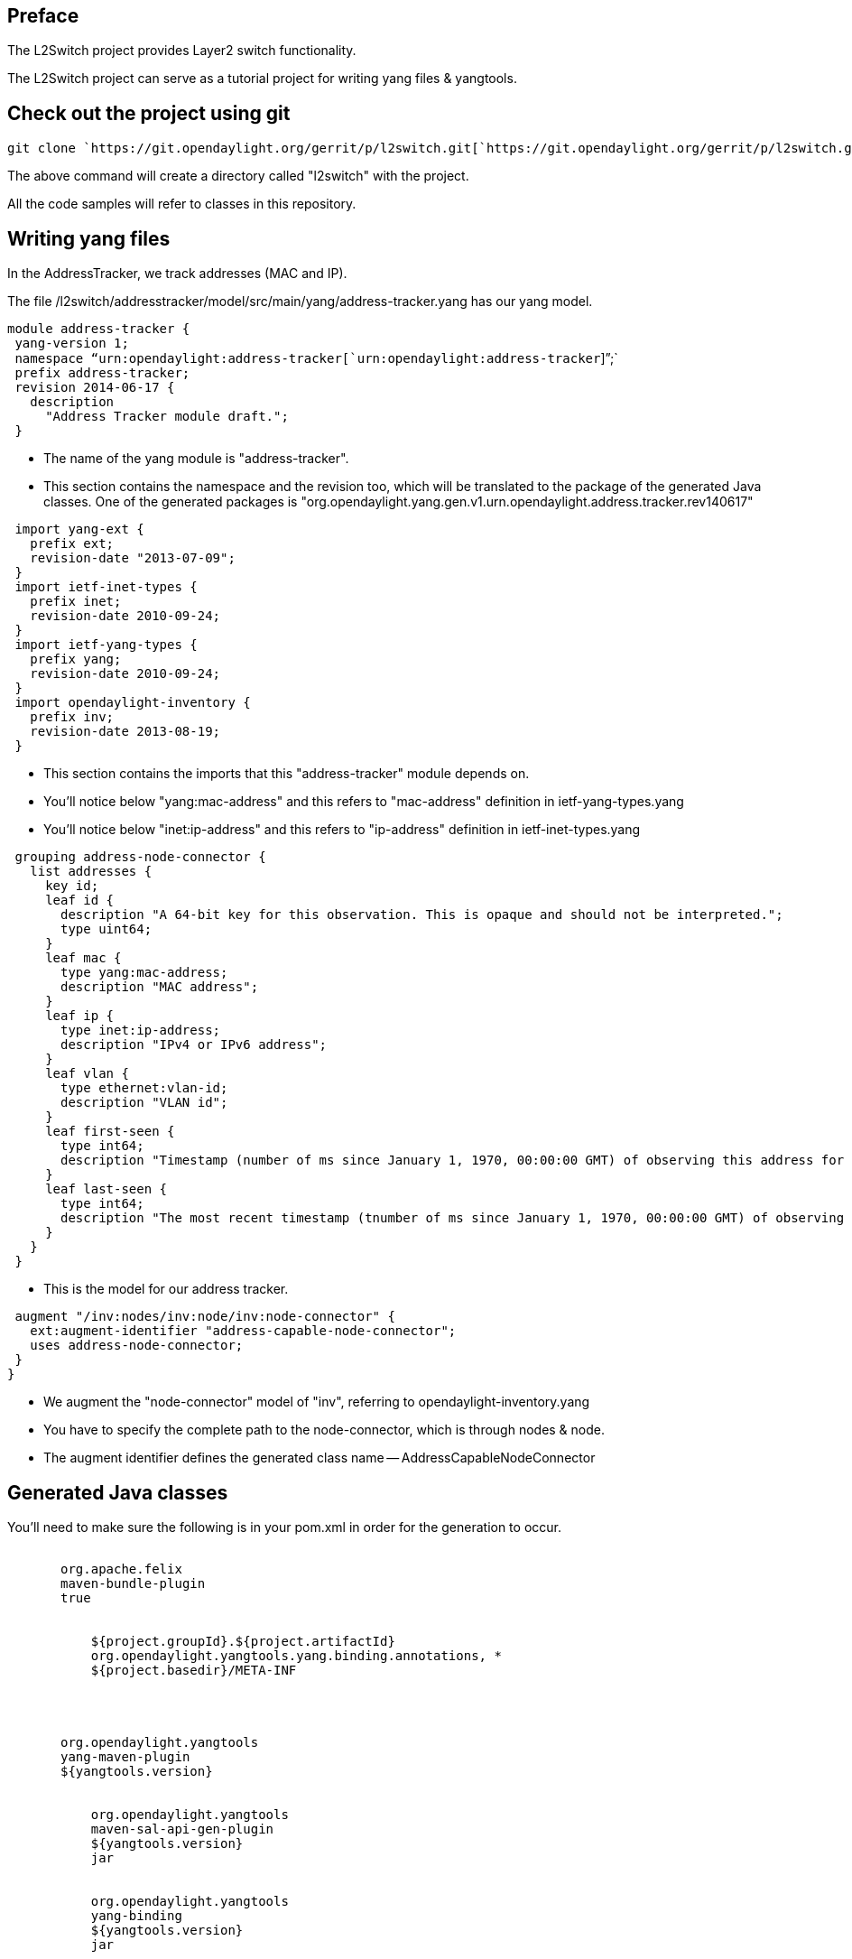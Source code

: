 [[preface]]
== Preface

The L2Switch project provides Layer2 switch functionality.

The L2Switch project can serve as a tutorial project for writing yang
files & yangtools.

[[check-out-the-project-using-git]]
== Check out the project using git

`git clone `https://git.opendaylight.org/gerrit/p/l2switch.git[`https://git.opendaylight.org/gerrit/p/l2switch.git`]

The above command will create a directory called "l2switch" with the
project.

All the code samples will refer to classes in this repository.

[[writing-yang-files]]
== Writing yang files

In the AddressTracker, we track addresses (MAC and IP).

The file
/l2switch/addresstracker/model/src/main/yang/address-tracker.yang has
our yang model.

`module address-tracker {` +
` yang-version 1;` +
` namespace "`urn:opendaylight:address-tracker[`urn:opendaylight:address-tracker`]`";` +
` prefix address-tracker;` +
` revision 2014-06-17 {` +
`   description` +
`     "Address Tracker module draft.";` +
` }`

* The name of the yang module is "address-tracker".
* This section contains the namespace and the revision too, which will
be translated to the package of the generated Java classes. One of the
generated packages is
"org.opendaylight.yang.gen.v1.urn.opendaylight.address.tracker.rev140617"

` import yang-ext {` +
`   prefix ext;` +
`   revision-date "2013-07-09";` +
` }` +
` import ietf-inet-types {` +
`   prefix inet;` +
`   revision-date 2010-09-24;` +
` }` +
` import ietf-yang-types {` +
`   prefix yang;` +
`   revision-date 2010-09-24;` +
` }` +
` import opendaylight-inventory {` +
`   prefix inv;` +
`   revision-date 2013-08-19;` +
` }`

* This section contains the imports that this "address-tracker" module
depends on.
* You'll notice below "yang:mac-address" and this refers to
"mac-address" definition in ietf-yang-types.yang
* You'll notice below "inet:ip-address" and this refers to "ip-address"
definition in ietf-inet-types.yang

` grouping address-node-connector {` +
`   list addresses {` +
`     key id;` +
`     leaf id {` +
`       description "A 64-bit key for this observation. This is opaque and should not be interpreted.";` +
`       type uint64;` +
`     }` +
`     leaf mac {` +
`       type yang:mac-address;` +
`       description "MAC address";` +
`     }` +
`     leaf ip {` +
`       type inet:ip-address;` +
`       description "IPv4 or IPv6 address";` +
`     }` +
`     leaf vlan {` +
`       type ethernet:vlan-id;` +
`       description "VLAN id";` +
`     }` +
`     leaf first-seen {` +
`       type int64;` +
`       description "Timestamp (number of ms since January 1, 1970, 00:00:00 GMT) of observing this address for the first time";` +
`     }` +
`     leaf last-seen {` +
`       type int64;` +
`       description "The most recent timestamp (tnumber of ms since January 1, 1970, 00:00:00 GMT) of observing this address";` +
`     }` +
`   }` +
` }`

* This is the model for our address tracker.

` augment "/inv:nodes/inv:node/inv:node-connector" {` +
`   ext:augment-identifier "address-capable-node-connector";` +
`   uses address-node-connector;` +
` }` +
`}`

* We augment the "node-connector" model of "inv", referring to
opendaylight-inventory.yang
* You have to specify the complete path to the node-connector, which is
through nodes & node.
* The augment identifier defines the generated class name --
AddressCapableNodeConnector

[[generated-java-classes]]
== Generated Java classes

You'll need to make sure the following is in your pom.xml in order for
the generation to occur.

`     ` +
`       ``org.apache.felix` +
`       ``maven-bundle-plugin` +
`       ``true` +
`       ` +
`         ` +
`           ``${project.groupId}.${project.artifactId}` +
`           ``org.opendaylight.yangtools.yang.binding.annotations, *` +
`           ``${project.basedir}/META-INF` +
`         ` +
`       ` +
`     ` +
`     ` +
`       ``org.opendaylight.yangtools` +
`       ``yang-maven-plugin` +
`       ``${yangtools.version}` +
`       ` +
`         ` +
`           ``org.opendaylight.yangtools` +
`           ``maven-sal-api-gen-plugin` +
`           ``${yangtools.version}` +
`           ``jar` +
`         ` +
`         ` +
`           ``org.opendaylight.yangtools` +
`           ``yang-binding` +
`           ``${yangtools.version}` +
`           ``jar` +
`         ` +
`       ` +
`       ` +
`         ` +
`           ` +
`             ``generate-sources` +
`           ` +
`           ` +
`             ``src/main/yang``   <-- This defines where the yang files will be read from` +
`             ` +
`               ` +
`                 ``org.opendaylight.yangtools.maven.sal.api.gen.plugin.CodeGeneratorImpl` +
`                 ``${codeGeneratorPath}``  <-- The variable codeGeneratorPath has the value "src/main/yang-gen-code"` +
`               ` +
`               ` +
`                 ``org.opendaylight.yangtools.yang.unified.doc.generator.maven.DocumentationGeneratorImpl` +
`                 ``target/site/models` +
`               ` +
`               ` +
`                 ``org.opendaylight.yangtools.yang.wadl.generator.maven.WadlGenerator` +
`                 ``target/site/models` +
`               ` +
`             ` +
`             ``true` +
`           ` +
`         ` +
`       ` +
`     `

If this is in your pom.xml then you can run "mvn clean install"

This will create classes in src/main/yang-gen-code

You'll notice that the yang keyword "uses" leads to inheritance in the
Java code.

* AddressCapableNodeConnector extends AddressNodeConnector

[[creating-an-address-object-in-java]]
== Creating an Address object in Java

The file
/l2switch/addresstracker/implementation/src/main/java/org/opendaylight/l2switch/addresstracker/addressobserver/AddressObservationWriter.java
contains the real example of how we construct an Address object.

`     long now = new Date().getTime();` +
`     final AddressesBuilder addressBuilder = new AddressesBuilder()` +
`         .setIp(ipAddress)` +
`         .setMac(macAddress)` +
`         .setFirstSeen(now)` +
`         .setLastSeen(now);` +
`     List`` addresses = new ArrayList<>();` +
`     addresses.add(addressBuilder.build());`

`     final AddressCapableNodeConnectorBuilder acncBuilder = new AddressCapableNodeConnectorBuilder();` +
`     acncBuilder.setAddresses(addresses);`

* Notice that an AddressCapableNodeConnectorBuilder had the setAddresses
function. This corresponds to the yang model field "list addresses"
* Notice that there is an AddressesBuilder class for the "list
addresses" field. The AddressesBuilder class has setter methods
corresponding to all its fields.

[[inserting-into-the-datastore]]
== Inserting into the datastore

`     InstanceIdentifier`` addressCapableNcInstanceId =` +
`         InstanceIdentifier.builder(Nodes.class)` +
`         .child(Node.class, new NodeKey(new NodeId("node-id")))` +
`         .child(NodeConnector.class, new NodeConnectorKey(new NodeConnectorId("node-connector-id")))` +
`         .augmentation(AddressCapableNodeConnector.class);` +
`     final WriteTransaction writeTransaction = dataService.newWriteOnlyTransaction();` +
`     writeTransaction.merge(LogicalDatastoreType.OPERATIONAL, addressCapableNcInstanceId, acncBuilder.build());`

* Notice that the InstanceIdentifier must have the compelte path to the
AddressCapableNodeConnector, including the Keys of the relevant Node &
NodeConnector.

